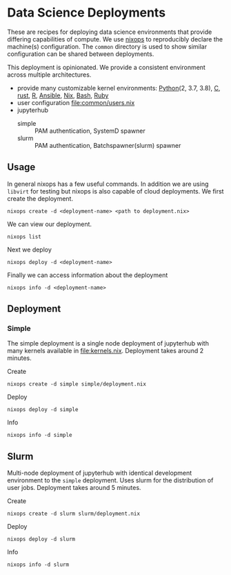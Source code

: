 * Data Science Deployments

These are recipes for deploying data science environments that provide
differing capabilities of compute. We use [[https://github.com/NixOS/nixops][nixops]] to reproducibly
declare the machine(s) configuration. The =common= directory is used
to show similar configuration can be shared between deployments.

This deployment is opinionated. We provide a consistent environment
across multiple architectures.
 - provide many customizable kernel environments: [[https://github.com/ipython/ipykernel][Python]](2, 3.7, 3.8),
   [[https://github.com/brendan-rius/jupyter-c-kernel][C]], [[https://github.com/google/evcxr][rust]], [[https://github.com/IRkernel/IRkernel][R]], [[https://github.com/ansible/ansible-jupyter-kernel][Ansible]], [[https://github.com/GTrunSec/nix-kernel][Nix]], [[https://github.com/takluyver/bash_kernel][Bash]], [[https://github.com/sciruby/iruby][Ruby]]
 - user configuration [[file:common/users.nix]]
 - jupyterhub
   - simple :: PAM authentication, SystemD spawner
   - slurm :: PAM authentication, Batchspawner(slurm) spawner


** Usage

In general nixops has a few useful commands. In addition we are using
=libvirt= for testing but nixops is also capable of cloud
deployments. We first create the deployment.

#+begin_src shell
  nixops create -d <deployment-name> <path to deployment.nix>
#+end_src

We can view our deployment.

#+begin_src shell
  nixops list
#+end_src

Next we deploy

#+begin_src shell
  nixops deploy -d <deployment-name>
#+end_src

Finally we can access information about the deployment

#+begin_src shell
  nixops info -d <deployment-name>
#+end_src

** Deployment
*** Simple

The simple deployment is a single node deployment of jupyterhub with
many kernels available in [[file:kernels.nix]]. Deployment takes around 2
minutes.

Create

#+begin_src shell
  nixops create -d simple simple/deployment.nix
#+end_src

Deploy

#+begin_src shell
  nixops deploy -d simple
#+end_src

Info

#+begin_src shell
  nixops info -d simple
#+end_src

** Slurm

Multi-node deployment of jupyterhub with identical development
environment to the =simple= deployment. Uses slurm for the
distribution of user jobs. Deployment takes around 5 minutes.

Create

#+begin_src shell
  nixops create -d slurm slurm/deployment.nix
#+end_src

Deploy

#+begin_src shell
  nixops deploy -d slurm
#+end_src

Info

#+begin_src shell
  nixops info -d slurm
#+end_src
